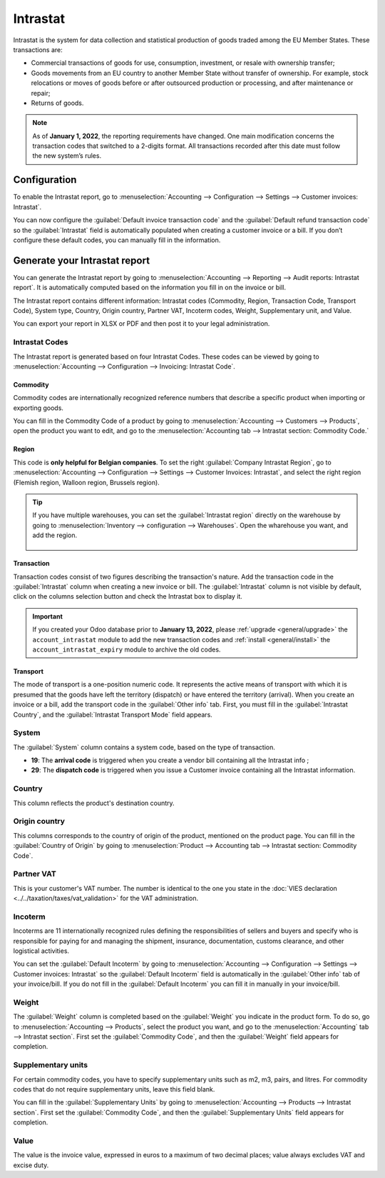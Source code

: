 =========
Intrastat
=========

Intrastat is the system for data collection and statistical production of goods traded among the
EU Member States. These transactions are:

- Commercial transactions of goods for use, consumption, investment, or resale with ownership
  transfer;
- Goods movements from an EU country to another Member State without transfer of ownership. For
  example, stock relocations or moves of goods before or after outsourced production or processing,
  and after maintenance or repair;
- Returns of goods.

.. seealso::
   - `Eurostat Statistics Explained - Glossary: Intrastat
     <https://ec.europa.eu/eurostat/statistics-explained/index.php?title=Glossary:Intrastat>`_

.. note::
   As of **January 1, 2022**, the reporting requirements have changed. One main modification
   concerns the transaction codes that switched to a 2-digits format. All transactions recorded
   after this date must follow the new system’s rules.

Configuration
=============

To enable the Intrastat report, go to :menuselection:`Accounting --> Configuration --> Settings -->
Customer invoices: Intrastat`.

You can now configure the :guilabel:`Default invoice transaction code` and the
:guilabel:`Default refund transaction code` so the :guilabel:`Intrastat` field is automatically
populated when creating a customer invoice or a bill. If you don’t configure these default codes,
you can manually fill in the information.

Generate your Intrastat report
==============================

You can generate the Intrastat report by going to :menuselection:`Accounting --> Reporting --> Audit
reports: Intrastat report`. It is automatically computed based on the information you fill in on the
invoice or bill.

The Intrastat report contains different information: Intrastat codes (Commodity, Region,
Transaction Code, Transport Code), System type, Country, Origin country, Partner VAT, Incoterm
codes, Weight, Supplementary unit, and Value.

You can export your report in XLSX or PDF and then post it to your legal administration.

Intrastat Codes
---------------

The Intrastat report is generated based on four Intrastat Codes. These codes can be viewed by going
to :menuselection:`Accounting --> Configuration --> Invoicing: Intrastat Code`.

Commodity
~~~~~~~~~

Commodity codes are internationally recognized reference numbers that describe a specific product
when importing or exporting goods.

You can fill in the Commodity Code of a product by going to :menuselection:`Accounting --> Customers
--> Products`, open the product you want to edit, and go to the :menuselection:`Accounting tab -->
Intrastat section: Commodity Code.`

.. seealso::
   `Finding commodity codes <https://www.gov.uk/guidance/finding-commodity-codes-for-imports-or-exports>`_

Region
~~~~~~

This code is **only helpful for Belgian companies**. To set the right :guilabel:`Company Intrastat
Region`, go to :menuselection:`Accounting --> Configuration --> Settings --> Customer Invoices:
Intrastat`, and select the right region (Flemish region, Walloon region, Brussels region).

.. Tip::
  If you have multiple warehouses, you can set the :guilabel:`Intrastat region` directly on the
  warehouse by going to :menuselection:`Inventory --> configuration --> Warehouses`. Open the
  wharehouse you want, and add the region.

    .. image:: intrastat/intrastat_region.png
      :align: center
      :alt: Add the region directly to your warehouse

Transaction
~~~~~~~~~~~

Transaction codes consist of two figures describing the transaction's nature. Add the transaction
code in the :guilabel:`Intrastat` column when creating a new invoice or bill. The
:guilabel:`Intrastat` column is not visible by default, click on the columns selection button and
check the Intrastat box to display it.

 .. image:: intrastat/intrastat_column.png
  :align: center
  :alt: Add the region directly to your warehouse

.. important::
   If you created your Odoo database prior to **January 13, 2022**, please :ref:`upgrade
   <general/upgrade>` the ``account_intrastat`` module to add the new transaction codes and
   :ref:`install <general/install>` the ``account_intrastat_expiry`` module to archive the old
   codes.

Transport
~~~~~~~~~

The mode of transport is a one-position numeric code. It represents the active means of transport
with which it is presumed that the goods have left the territory (dispatch) or have entered the
territory (arrival). When you create an invoice or a bill, add the transport code in the
:guilabel:`Other info` tab. First, you must fill in the :guilabel:`Intrastat Country`, and the
:guilabel:`Intrastat Transport Mode` field appears.

System
------

The :guilabel:`System` column contains a system code, based on the type of transaction.

- **19**: The **arrival code** is triggered when you create a vendor bill containing all the
  Intrastat info ;
- **29**: The **dispatch code** is triggered when you issue a Customer invoice containing all the
  Intrastat information.

Country
-------

This column reflects the product's destination country.

Origin country
--------------

This columns corresponds to the country of origin of the product, mentioned on the product page. You
can fill in the :guilabel:`Country of Origin` by going to :menuselection:`Product --> Accounting tab
--> Intrastat section: Commodity Code`.

Partner VAT
-----------

This is your customer's VAT number. The number is identical to the one you state in the :doc:`VIES
declaration <../../taxation/taxes/vat_validation>` for the VAT administration.

Incoterm
--------

Incoterms are 11 internationally recognized rules defining the responsibilities of sellers and
buyers and specify who is responsible for paying for and managing the shipment, insurance,
documentation, customs clearance, and other logistical activities.

You can set the :guilabel:`Default Incoterm` by going to :menuselection:`Accounting -->
Configuration --> Settings --> Customer invoices: Intrastat` so the :guilabel:`Default Incoterm`
field is automatically in the :guilabel:`Other info` tab of your invoice/bill. If you do not fill in
the :guilabel:`Default Incoterm` you can fill it in manually in your invoice/bill.

Weight
------

The :guilabel:`Weight` column is completed based on the :guilabel:`Weight` you indicate in the
product form. To do so, go to :menuselection:`Accounting --> Products`, select the product you want,
and go to the :menuselection:`Accounting` tab --> Intrastat section`. First set the
:guilabel:`Commodity Code`, and then the :guilabel:`Weight` field appears for completion.

Supplementary units
-------------------

For certain commodity codes, you have to specify supplementary units such as m2, m3, pairs, and
litres. For commodity codes that do not require supplementary units, leave this field blank.

You can fill in the :guilabel:`Supplementary Units` by going to :menuselection:`Accounting -->
Products --> Intrastat section`. First set the :guilabel:`Commodity Code`, and then the
:guilabel:`Supplementary Units` field appears for completion.

Value
-----

The value is the invoice value, expressed in euros to a maximum of two decimal places; value always
excludes VAT and excise duty.

